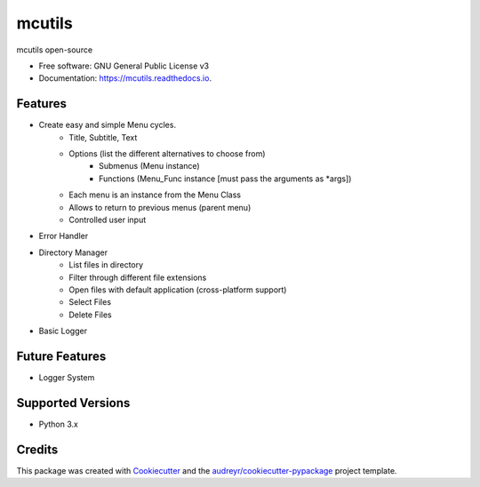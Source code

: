 =======
mcutils
=======


.. image:: https://img.shields.io/pypi/v/mcutils.svg
        :target: https://pypi.python.org/pypi/mcutils

.. image:: https://img.shields.io/travis/macanepa/mcutils.svg
        :target: https://travis-ci.org/macanepa/mcutils

.. image:: https://readthedocs.org/projects/mcutils/badge/?version=latest
        :target: https://mcutils.readthedocs.io/en/latest/?badge=latest
        :alt: Documentation Status




mcutils open-source


* Free software: GNU General Public License v3
* Documentation: https://mcutils.readthedocs.io.


Features
--------

* Create easy and simple Menu cycles.
    * Title, Subtitle, Text
    * Options (list the different alternatives to choose from)
        * Submenus (Menu instance)
        * Functions (Menu_Func instance [must pass the arguments as \*args])
    * Each menu is an instance from the Menu Class
    * Allows to return to previous menus (parent menu)
    * Controlled user input
* Error Handler
* Directory Manager
    * List files in directory
    * Filter through different file extensions
    * Open files with default application (cross-platform support)
    * Select Files
    * Delete Files
* Basic Logger


Future Features
---------------
* Logger System

Supported Versions
------------------
* Python 3.x

Credits
-------

This package was created with Cookiecutter_ and the `audreyr/cookiecutter-pypackage`_ project template.

.. _Cookiecutter: https://github.com/audreyr/cookiecutter
.. _`audreyr/cookiecutter-pypackage`: https://github.com/audreyr/cookiecutter-pypackage
